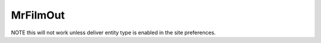 MrFilmOut
=========

NOTE this will not work unless deliver entity type is enabled in the site preferences.
